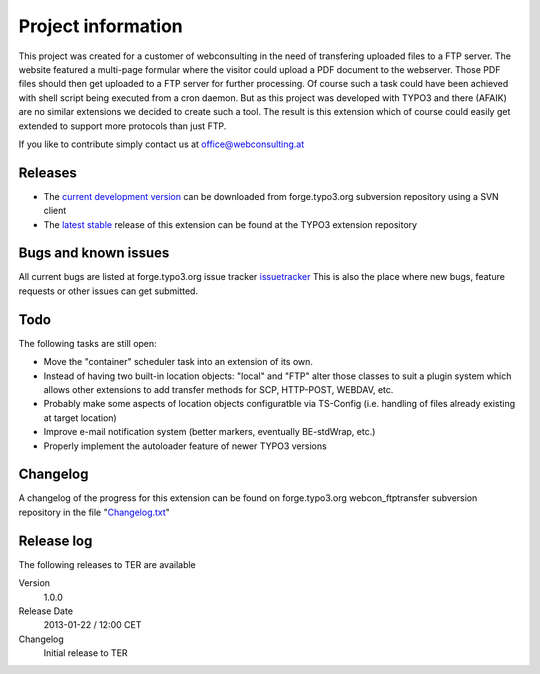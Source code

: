 ﻿===================================
Project information
===================================

This project was created for a customer of webconsulting in the need of transfering uploaded files to a FTP server. The website featured a multi-page formular where the visitor could upload a PDF document to the webserver. Those PDF files should then get uploaded to a FTP server for further processing. Of course such a task could have been achieved with shell script being executed from a cron daemon. But as this project was developed with TYPO3 and there (AFAIK) are no similar extensions we decided to create such a tool. The result is this extension which of course could easily get extended to support more protocols than just FTP.

If you like to contribute simply contact us at `office@webconsulting.at <office@webconsulting.at>`_

Releases
-----------------------------------

* The `current development version`_ can be downloaded from forge.typo3.org subversion repository using a SVN client
* The `latest stable`_ release of this extension can be found at the TYPO3 extension repository

Bugs and known issues
-----------------------------------

All current bugs are listed at forge.typo3.org issue tracker issuetracker_
This is also the place where new bugs, feature requests or other issues can get submitted.

Todo
-----------------------------------

The following tasks are still open:

* Move the "container" scheduler task into an extension of its own.
* Instead of having two built-in location objects: "local" and "FTP" alter those classes to suit a plugin system which allows other extensions to add transfer methods for SCP, HTTP-POST, WEBDAV, etc.
* Probably make some aspects of location objects configuratble via TS-Config (i.e. handling of files already existing at target location)
* Improve e-mail notification system (better markers, eventually BE-stdWrap, etc.)
* Properly implement the autoloader feature of newer TYPO3 versions

Changelog
-----------------------------------

A changelog of the progress for this extension can be found on forge.typo3.org webcon_ftptransfer subversion repository in the file "`Changelog.txt <http://forge.typo3.org/projects/extension-webcon_ftptransfer/repository/entry/trunk/Changelog.txt>`_"

Release log
-----------------------------------

The following releases to TER are available

.. container:: table-row

        Version
                1.0.0

        Release Date
                2013-01-22 / 12:00 CET

        Changelog
                Initial release to TER



.. _issuetracker: http://forge.typo3.org/projects/extension-webcon_ftptransfer/issues
.. _latest stable: http://typo3.org/extensions/repository/view/webcon_ftptransfer
.. _current development version: http://forge.typo3.org/projects/extension-webcon_ftptransfer/repository/show/trunk

